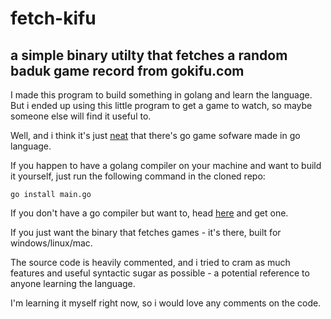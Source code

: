 * fetch-kifu
** a simple binary utilty that fetches a random baduk game record from gokifu.com

I made this program to build something in golang and learn the language. But
i ended up using this little program to get a game to watch, so maybe
someone else will find it useful to.

Well, and i think it's just [[https://youtu.be/PAAkCSZUG1c?t=12s][neat]] that there's go game sofware made in go
language.

If you happen to have a golang compiler on your machine and want to build it
yourself, just run the following command in the cloned repo:

#+BEGIN_EXAMPLE
go install main.go
#+END_EXAMPLE

If you don't have a go compiler but want to, head [[https://golang.org][here]] and get
one.

If you just want the binary that fetches games - it's there, built for
windows/linux/mac.

The source code is heavily commented, and i tried to cram as much features
and useful syntactic sugar as possible - a potential reference to anyone
learning the language.

I'm learning it myself right now, so i would love any comments on the code.
